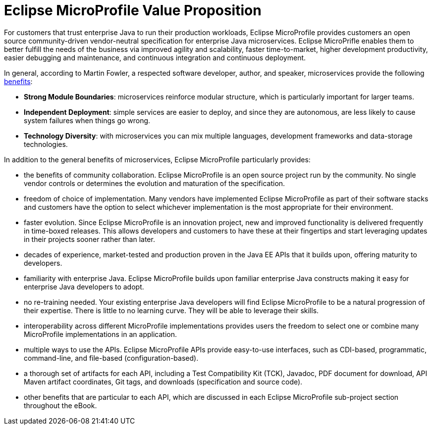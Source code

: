 = Eclipse MicroProfile Value Proposition

For customers that trust enterprise Java to run their production workloads, Eclipse MicroProfile provides customers an open source community-driven vendor-neutral specification for enterprise Java microservices.  Eclipse MicroPrifle enables them to better fulfill the needs of the business via improved agility and scalability, faster time-to-market, higher development productivity, easier debugging and maintenance, and continuous integration and continuous deployment.
 
In general, according to Martin Fowler, a respected software developer, author, and speaker, microservices provide the following link:https://martinfowler.com/articles/microservice-trade-offs.html[benefits]:

- *Strong Module Boundaries*: microservices reinforce modular structure, which is particularly important for larger teams.
- *Independent Deployment*: simple services are easier to deploy, and since they are autonomous, are less likely to cause system failures when things go wrong.
- *Technology Diversity*: with microservices you can mix multiple languages, development frameworks and data-storage technologies.

In addition to the general benefits of microservices, Eclipse MicroProfile particularly provides:

- the benefits of community collaboration.  Eclipse MicroProfile is an open source project run by the community.  No single vendor controls or determines the evolution and maturation of the specification. 
- freedom of choice of implementation. Many vendors have implemented Eclipse MicroProfile as part of their software stacks and customers have the option to select whichever implementation is the most appropriate for their environment.
- faster evolution. Since Eclipse MicroProfile is an innovation project, new and improved functionality is delivered frequently in time-boxed releases.  This allows developers and customers to have these at their fingertips and start leveraging updates in their projects sooner rather than later.
- decades of experience, market-tested and production proven in the Java EE APIs that it builds upon, offering maturity to developers.
- familiarity with enterprise Java. Eclipse MicroProfile builds upon familiar enterprise Java constructs making it easy for enterprise Java developers to adopt.
- no re-training needed. Your existing enterprise Java developers will find Eclipse MicroProfile to be a natural progression of their expertise. There is little to no learning curve. They will be able to leverage their skills.
- interoperability across different MicroProfile implementations provides users the freedom to select one or combine many MicroProfile implementations in an application.
- multiple ways to use the APIs. Eclipse MicroProfile APIs provide easy-to-use interfaces, such as CDI-based, programmatic, command-line, and file-based (configuration-based).
- a thorough set of artifacts for each API, including a Test Compatibility Kit (TCK), Javadoc, PDF document for download, API Maven artifact coordinates, Git tags, and downloads (specification and source code).
- other benefits that are particular to each API, which are discussed in each Eclipse MicroProfile sub-project section throughout the eBook.
